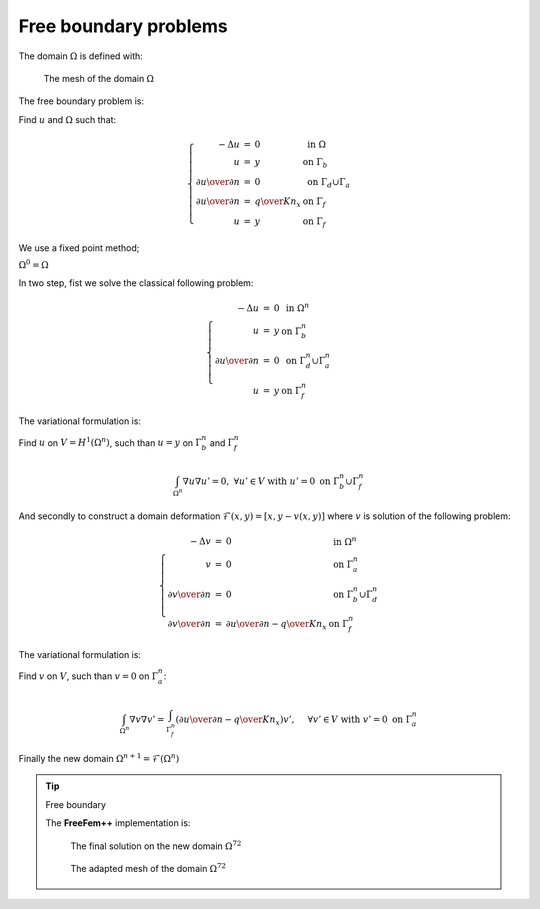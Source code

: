 Free boundary problems
======================

The domain :math:`\Omega` is defined with:

.. code-block:: freefem
   :linenos:

   // Parameters
   real L = 10; //length
   real hr = 2.1; //left height
   real hl = 0.35; //right height
   int n = 4;

   // Mesh
   border a(t=0, L){x=t; y=0;}; //bottom: Gamma_a
   border b(t=0, hr){x=L; y=t;}; //right: Gamma_b
   border f(t=L, 0){x=t; y=t*(hr-hl)/L+hl;}; //free surface: Gamma_f
   border d(t=hl, 0){x=0; y=t;}; // left: Gamma_d
   mesh Th = buildmesh(a(10*n) + b(6*n) + f(8*n) + d(3*n));
   plot(Th);

.. figure:: images/FreeBoundary_Mesh1.png

   The mesh of the domain :math:`\Omega`

The free boundary problem is:

Find :math:`u` and :math:`\Omega` such that:

.. math::
   \left\{
   \begin{array}{rcll}
      -\Delta u &=& 0 & \mbox{ in }\Omega\\
      u &=& y & \mbox{ on }\Gamma_b\\
      \partial u \over \partial n &=& 0 & \mbox{ on }\Gamma_d\cup\Gamma_a\\
      \partial u \over \partial n &=& {q \over K} n_x & \mbox{ on }\Gamma_f\\
      u &=& y & \mbox{ on }\Gamma_f
   \end{array}
   \right.

We use a fixed point method;

:math:`\Omega^0 = \Omega`

In two step, fist we solve the classical following problem:

.. math::
    \left\{
    \begin{array}{rcll}
        -\Delta u &=& 0 & \mbox{ in }\Omega^n\\
        u &=& y & \mbox{ on }\Gamma^n_b\\
        \partial u \over \partial n &=& 0 & \mbox{ on }\Gamma^n_d\cup\Gamma^n_a\\
        u &=& y & \mbox{ on }\Gamma^n_f
    \end{array}
    \right.

The variational formulation is:

Find :math:`u` on :math:`V=H^1(\Omega^n)`, such than :math:`u=y` on :math:`\Gamma^n_b` and :math:`\Gamma^n_f`

.. math::
   \int_{\Omega^n}\nabla u \nabla u' = 0,\ \forall u' \in V \mbox{ with } u' =0 \mbox{ on }\Gamma^n_b \cup \Gamma^n_f

And secondly to construct a domain deformation :math:`\mathcal{F}(x,y)=[x,y-v(x,y)]` where :math:`v` is solution of the following problem:

.. math::
    \left\{
    \begin{array}{rcll}
        -\Delta v &=& 0 & \mbox{ in }\Omega^n\\
        v &=& 0 & \mbox{ on }\Gamma^n_a\\
        \partial v \over \partial n &=& 0 & \mbox{ on }\Gamma^n_b\cup\Gamma^n_d\\
        \partial v \over \partial n &=& {\partial u \over \partial n} - {q\over K} n_x & \mbox{ on }\Gamma^n_f
    \end{array}
    \right.

The variational formulation is:

Find :math:`v` on :math:`V`, such than :math:`v=0` on :math:`\Gamma^n_a`:

.. math::
   \int_{\Omega^n} \nabla v \nabla v' = \int_{\Gamma_f^n}({\partial u \over \partial n} - { q\over K} n_x )v',\ \quad \forall v' \in V \mbox{ with } v' =0 \mbox{ on }\Gamma^n_a

Finally the new domain :math:`\Omega^{n+1} = \mathcal{F}(\Omega^n)`

.. tip:: Free boundary

   The **FreeFem++** implementation is:

   .. code-block:: freefem
      :linenos:

      // Parameters
      real L = 10; //length
      real hr = 2.1; //left height
      real hl = 0.35; //right height
      int n = 4;

      real q = 0.02; //incoming flow
      real K = 0.5; //permeability

      // Mesh
      border a(t=0, L){x=t; y=0;}; //bottom: Gamma_a
      border b(t=0, hr){x=L; y=t;}; //right: Gamma_b
      border f(t=L, 0){x=t; y=t*(hr-hl)/L+hl;}; //free surface: Gamma_f
      border d(t=hl, 0){x=0; y=t;}; // left: Gamma_d
      mesh Th = buildmesh(a(10*n) + b(6*n) + f(8*n) + d(3*n));
      plot(Th);

      // Fespace
      fespace Vh(Th, P1);
      Vh u, v;
      Vh uu, vv;

      // Problem
      problem Pu (u, uu, solver=CG)
          = int2d(Th)(
                dx(u)*dx(uu)
              + dy(u)*dy(uu)
          )
          + on(b, f, u=y)
          ;

      problem Pv (v, vv, solver=CG)
          = int2d(Th)(
                dx(v)*dx(vv)
              + dy(v)*dy(vv)
          )
          + on(a, v=0)
          + int1d(Th, f)(
                vv*((q/K)*N.y - (dx(u)*N.x + dy(u)*N.y))
          )
          ;

      // Loop
      int j = 0;
      real errv = 1.;
      real erradap = 0.001;
      while (errv > 1e-6){
          // Update
          j++;

          // Solve
          Pu;
          Pv;

          // Plot
          plot(Th, u, v);

          // Error
          errv = int1d(Th, f)(v*v);

          // Movemesh
          real coef = 1.;
          real mintcc = checkmovemesh(Th, [x, y])/5.;
          real mint = checkmovemesh(Th, [x, y-v*coef]);

          if (mint < mintcc || j%10==0){ //mesh too bad => remeshing
              Th = adaptmesh(Th, u, err=erradap);
              mintcc = checkmovemesh(Th, [x, y])/5.;
          }

          while (1){
              real mint = checkmovemesh(Th, [x, y-v*coef]);

              if (mint > mintcc) break;

              cout << "min |T| = " << mint << endl;
              coef /= 1.5;
          }

          Th=movemesh(Th, [x, y-coef*v]);

          // Display
          cout << endl << j << " - errv = " << errv << endl;
      }

      // Plot
      plot(Th);
      plot(u, wait=true);

   .. subfigstart::

   .. _figFreeBoundary_Sol:

   .. figure:: images/FreeBoundary_Sol.png
      :width: 90%
      :name: FreeBoundary_Sol

      The final solution on the new domain :math:`\Omega^{72}`

   .. _figFreeBoundary_Mesh2:

   .. figure:: images/FreeBoundary_Mesh2.png
      :width: 90%
      :name: FreeBoundary_Mesh2

      The adapted mesh of the domain :math:`\Omega^{72}`

   .. subfigend::
      :width: 0.49
      :alt: FreeBoundary
      :label: FreeBoundary
